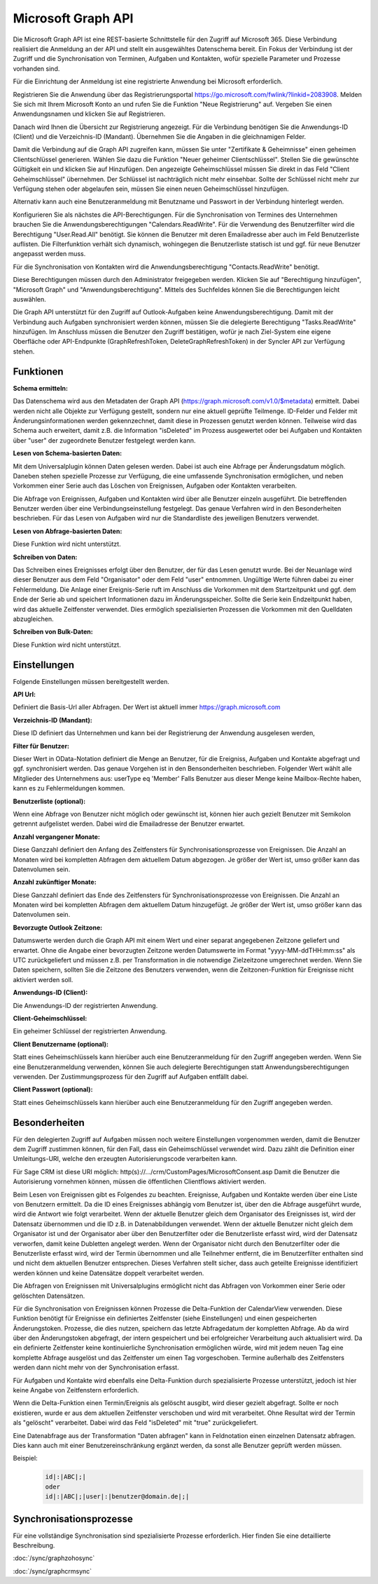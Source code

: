﻿Microsoft Graph API
===================

Die Microsoft Graph API ist eine REST-basierte Schnittstelle für den Zugriff auf Microsoft 365.
Diese Verbindung realisiert die Anmeldung an der API und stellt ein ausgewähltes Datenschema bereit.
Ein Fokus der Verbindung ist der Zugriff und die Synchronisation von Terminen, Aufgaben und Kontakten, 
wofür spezielle Parameter und Prozesse vorhanden sind.

Für die Einrichtung der Anmeldung ist eine registrierte Anwendung bei Microsoft erforderlich.

Registrieren Sie die Anwendung über das Registrierungsportal https://go.microsoft.com/fwlink/?linkid=2083908.
Melden Sie sich mit Ihrem Microsoft Konto an und rufen Sie die Funktion "Neue Registrierung" auf.
Vergeben Sie einen Anwendungsnamen und klicken Sie auf Registrieren.

Danach wird Ihnen die Übersicht zur Registrierung angezeigt.
Für die Verbindung benötigen Sie die Anwendungs-ID (Client) und die Verzeichnis-ID (Mandant).
Übernehmen Sie die Angaben in die gleichnamigen Felder.

Damit die Verbindung auf die Graph API zugreifen kann, müssen Sie unter "Zertifikate & Geheimnisse" einen 
geheimen Clientschlüssel generieren.
Wählen Sie dazu die Funktion "Neuer geheimer Clientschlüssel".
Stellen Sie die gewünschte Gültigkeit ein und klicken Sie auf Hinzufügen.
Den angezeigte Geheimschlüssel müssen Sie direkt in das Feld "Client Geheimschlüssel" übernehmen.
Der Schlüssel ist nachträglich nicht mehr einsehbar.
Sollte der Schlüssel nicht mehr zur Verfügung stehen oder abgelaufen sein, müssen Sie einen neuen 
Geheimschlüssel hinzufügen.

Alternativ kann auch eine Benutzeranmeldung mit Benutzname und Passwort in der Verbindung hinterlegt werden.

Konfigurieren Sie als nächstes die API-Berechtigungen.
Für die Synchronisation von Termines des Unternehmen brauchen Sie die Anwendungsberechtigungen "Calendars.ReadWrite".
Für die Verwendung des Benutzerfilter wird die Berechtigung "User.Read.All" benötigt. Sie können die
Benutzer mit deren Emailadresse aber auch im Feld Benutzerliste auflisten. Die Filterfunktion verhält sich
dynamisch, wohingegen die Benutzerliste statisch ist und ggf. für neue Benutzer angepasst werden muss.

Für die Synchronisation von Kontakten wird die Anwendungsberechtigung "Contacts.ReadWrite" benötigt.

Diese Berechtigungen müssen durch den Administrator freigegeben werden.
Klicken Sie auf "Berechtigung hinzufügen", "Microsoft Graph" und "Anwendungsberechtigung".
Mittels des Suchfeldes können Sie die Berechtigungen leicht auswählen.

Die Graph API unterstützt für den Zugriff auf Outlook-Aufgaben keine Anwendungsberechtigung.
Damit mit der Verbindung auch Aufgaben synchronisiert werden können, müssen Sie die delegierte Berechtigung 
"Tasks.ReadWrite" hinzufügen.
Im Anschluss müssen die Benutzer den Zugriff bestätigen, wofür je nach Ziel-System eine eigene Oberfläche 
oder API-Endpunkte (GraphRefreshToken, DeleteGraphRefreshToken) in der Syncler API zur Verfügung stehen.


Funktionen
----------

:Schema ermitteln:

Das Datenschema wird aus den Metadaten der Graph API (https://graph.microsoft.com/v1.0/$metadata) ermittelt.
Dabei werden nicht alle Objekte zur Verfügung gestellt, sondern nur eine aktuell geprüfte Teilmenge.
ID-Felder und Felder mit Änderungsinformationen werden gekennzechnet, damit diese in Prozessen genutzt werden können.
Teilweise wird das Schema auch erweitert, damit z.B. die Information "isDeleted" im Prozess ausgewertet 
oder bei Aufgaben und Kontakten über "user" der zugeordnete Benutzer festgelegt werden kann.

:Lesen von Schema-basierten Daten:

Mit dem Universalplugin können Daten gelesen werden. 
Dabei ist auch eine Abfrage per Änderungsdatum möglich.
Daneben stehen spezielle Prozesse zur Verfügung, die eine umfassende Synchronisation ermöglichen, 
und neben Vorkommen einer Serie auch das Löschen von Ereignissen, Aufgaben oder Kontakten verarbeiten.

Die Abfrage von Ereignissen, Aufgaben und Kontakten wird über alle Benutzer einzeln ausgeführt.
Die betreffenden Benutzer werden über eine Verbindungseinstellung festgelegt.
Das genaue Verfahren wird in den Besonderheiten beschrieben.
Für das Lesen von Aufgaben wird nur die Standardliste des jeweiligen Benutzers verwendet.

:Lesen von Abfrage-basierten Daten:

Diese Funktion wird nicht unterstützt.


:Schreiben von Daten:

Das Schreiben eines Ereignisses erfolgt über den Benutzer, der für das Lesen genutzt wurde.
Bei der Neuanlage wird dieser Benutzer aus dem Feld "Organisator" oder dem Feld "user" entnommen.
Ungültige Werte führen dabei zu einer Fehlermeldung.
Die Anlage einer Ereignis-Serie ruft im Anschluss die Vorkommen mit dem Startzeitpunkt und ggf.
dem Ende der Serie ab und speichert Informationen dazu im Änderungsspeicher.
Sollte die Serie kein Endzeitpunkt haben, wird das aktuelle Zeitfenster verwendet.
Dies ermöglich spezialisierten Prozessen die Vorkommen mit den Quelldaten abzugleichen.


:Schreiben von Bulk-Daten:

Diese Funktion wird nicht unterstützt.


Einstellungen
-------------

Folgende Einstellungen müssen bereitgestellt werden.

:API Url:

Definiert die Basis-Url aller Abfragen. Der Wert ist aktuell immer https://graph.microsoft.com

:Verzeichnis-ID (Mandant):

Diese ID definiert das Unternehmen und kann bei der Registrierung der Anwendung ausgelesen werden,

:Filter für Benutzer:

Dieser Wert in OData-Notation definiert die Menge an Benutzer, für die Ereigniss, Aufgaben und Kontakte abgefragt 
und ggf. synchronisiert werden.
Das genaue Vorgehen ist in den Bensonderheiten beschrieben.
Folgender Wert wählt alle Mitglieder des Unternehmens aus: userType eq 'Member'
Falls Benutzer aus dieser Menge keine Mailbox-Rechte haben, kann es zu Fehlermeldungen kommen.

:Benutzerliste (optional):

Wenn eine Abfrage von Benutzer nicht möglich oder gewünscht ist, können hier auch gezielt Benutzer mit Semikolon 
getrennt aufgelistet werden. Dabei wird die Emailadresse der Benutzer erwartet.

:Anzahl vergangener Monate:

Diese Ganzzahl definiert den Anfang des Zeitfensters für Synchronisationsprozesse von Ereignissen.
Die Anzahl an Monaten wird bei kompletten Abfragen dem aktuellem Datum abgezogen.
Je größer der Wert ist, umso größer kann das Datenvolumen sein.

:Anzahl zukünftiger Monate:

Diese Ganzzahl definiert das Ende des Zeitfensters für Synchronisationsprozesse von Ereignissen.
Die Anzahl an Monaten wird bei kompletten Abfragen dem aktuellem Datum hinzugefügt.
Je größer der Wert ist, umso größer kann das Datenvolumen sein.

:Bevorzugte Outlook Zeitzone:

Datumswerte werden durch die Graph API mit einem Wert und einer separat angegebenen Zeitzone geliefert und erwartet.
Ohne die Angabe einer bevorzugten Zeitzone werden Datumswerte im Format "yyyy-MM-ddTHH:mm:ss" als UTC zurückgeliefert und 
müssen z.B. per Transformation in die notwendige Zielzeitzone umgerechnet werden.
Wenn Sie Daten speichern, sollten Sie die Zeitzone des Benutzers verwenden, wenn die Zeitzonen-Funktion
für Ereignisse nicht aktiviert werden soll.

:Anwendungs-ID (Client):
    
Die Anwendungs-ID der registrierten Anwendung.

:Client-Geheimschlüssel:

Ein geheimer Schlüssel der registrierten Anwendung.

:Client Benutzername (optional):

Statt eines Geheimschlüssels kann hierüber auch eine Benutzeranmeldung für den Zugriff angegeben werden.
Wenn Sie eine Benutzeranmeldung verwenden, können Sie auch delegierte Berechtigungen statt Anwendungsberechtigungen
verwenden. Der Zustimmungsprozess für den Zugriff auf Aufgaben entfällt dabei.

:Client Passwort (optional):

Statt eines Geheimschlüssels kann hierüber auch eine Benutzeranmeldung für den Zugriff angegeben werden.


Besonderheiten
--------------

Für den delegierten Zugriff auf Aufgaben müssen noch weitere Einstellungen vorgenommen werden,
damit die Benutzer dem Zugriff zustimmen können, für den Fall, dass ein Geheimschlüssel verwendet wird.
Dazu zählt die Definition einer Umleitungs-URI, welche den erzeugten Autorisierungscode
verarbeiten kann.

Für Sage CRM ist diese URI möglich: http(s)://.../crm/CustomPages/MicrosoftConsent.asp
Damit die Benutzer die Autorisierung vornehmen können, müssen die öffentlichen Clientflows aktiviert werden.

Beim Lesen von Ereignissen gibt es Folgendes zu beachten.
Ereignisse, Aufgaben und Kontakte werden über eine Liste von Benutzern ermittelt.
Da die ID eines Ereignisses abhängig vom Benutzer ist, über den die Abfrage ausgeführt wurde, 
wird die Antwort wie folgt verarbeitet.
Wenn der aktuelle Benutzer gleich dem Organisator des Ereignisses ist, wird der Datensatz übernommen und 
die ID z.B. in Datenabbildungen verwendet.
Wenn der aktuelle Benutzer nicht gleich dem Organisator ist und der Organisator aber über den Benutzerfilter
oder die Benutzerliste erfasst wird, wird der Datensatz verworfen, damit keine Dubletten angelegt werden.
Wenn der Organisator nicht durch den Benutzerfilter oder die Benutzerliste erfasst wird, 
wird der Termin übernommen und alle Teilnehmer entfernt, die im Benutzerfilter enthalten sind und nicht 
dem aktuellen Benutzer entsprechen.
Dieses Verfahren stellt sicher, dass auch geteilte Ereignisse identifiziert werden können und keine Datensätze 
doppelt verarbeitet werden.

Die Abfragen von Ereignissen mit Universalplugins ermöglicht nicht das Abfragen von Vorkommen einer Serie oder 
gelöschten Datensätzen.

Für die Synchronisation von Ereignissen können Prozesse die Delta-Funktion der CalendarView verwenden.
Diese Funktion benötigt für Ereignisse ein definiertes Zeitfenster (siehe Einstellungen) und einen gespeicherten 
Änderungstoken.
Prozesse, die dies nutzen, speichern das letzte Abfragedatum der kompletten Abfrage.
Ab da wird über den Änderungstoken abgefragt, der intern gespeichert und bei erfolgreicher Verarbeitung auch 
aktualisiert wird.
Da ein definierte Zeitfenster keine kontinuierliche Synchronisation ermöglichen würde, wird mit jedem neuen Tag eine 
komplette Abfrage ausgelöst und das Zeitfenster um einen Tag vorgeschoben.
Termine außerhalb des Zeitfensters werden dann nicht mehr von der Synchronisation erfasst.

Für Aufgaben und Kontakte wird ebenfalls eine Delta-Funktion durch spezialisierte Prozesse unterstützt,
jedoch ist hier keine Angabe von Zeitfenstern erforderlich.

Wenn die Delta-Funktion einen Termin/Ereignis als gelöscht ausgibt, wird dieser gezielt abgefragt.
Sollte er noch existieren, wurde er aus dem aktuellen Zeitfenster verschoben und wird mit verarbeitet.
Ohne Resultat wird der Termin als "gelöscht" verarbeitet.
Dabei wird das Feld "isDeleted" mit "true" zurückgeliefert.

Eine Datenabfrage aus der Transformation "Daten abfragen" kann in Feldnotation einen einzelnen Datensatz abfragen.
Dies kann auch mit einer Benutzereinschränkung ergänzt werden, da sonst alle Benutzer geprüft werden müssen.

Beispiel:
    .. code-block:: none

        id|:|ABC|;|
        oder
        id|:|ABC|;|user|:|benutzer@domain.de|;|


Synchronisationsprozesse
------------------------

Für eine vollständige Synchronisation sind spezialisierte Prozesse erforderlich.
Hier finden Sie eine detaillierte Beschreibung. 

:doc:`/sync/graphzohosync`

:doc:`/sync/graphcrmsync`